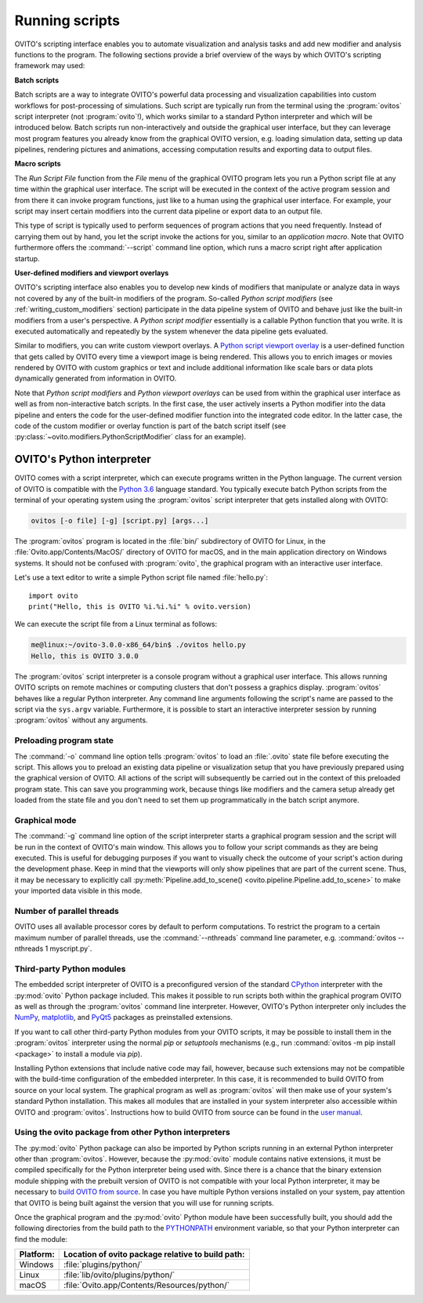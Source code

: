 .. _scripting_running:

==================================
Running scripts
==================================

OVITO's scripting interface enables you to automate visualization and analysis tasks and add new modifier and analysis 
functions to the program. The following sections provide a brief overview of the ways by which OVITO's scripting framework may used:

**Batch scripts** 

Batch scripts are a way to integrate OVITO's powerful data processing and visualization capabilities into custom
workflows for post-processing of simulations. Such script are typically run from the terminal using the :program:`ovitos` 
script interpreter (not :program:`ovito`!), which works similar to a standard Python interpreter and which will be introduced below. 
Batch scripts run non-interactively and outside the graphical user interface, but they can leverage most program features
you already know from the graphical OVITO version, e.g. loading simulation data, setting up data pipelines, rendering pictures and animations,
accessing computation results and exporting data to output files.
 
**Macro scripts** 

The *Run Script File* function from the *File* menu of the graphical OVITO program lets you run a Python script file at any time
within the graphical user interface. The script will be executed in the context of the active program session and 
from there it can invoke program functions, just like to a human using the graphical user interface. 
For example, your script may insert certain modifiers into the current data pipeline or export data to an output file. 

This type of script is typically used to perform sequences of program actions that you need frequently. 
Instead of carrying them out by hand, you let the script invoke the actions for you, similar to an *application macro*. 
Note that OVITO furthermore offers the :command:`--script` command line option, which runs a macro script right after application startup.

**User-defined modifiers and viewport overlays** 

OVITO's scripting interface also enables you to develop new kinds of modifiers that manipulate or analyze data 
in ways not covered by any of the built-in modifiers of the program. So-called *Python script modifiers* (see :ref:`writing_custom_modifiers` section) 
participate in the data pipeline system of OVITO and behave just like the built-in modifiers from a user's perspective. 
A *Python script modifier* essentially is a callable Python function that you write. It is executed automatically and repeatedly by the 
system whenever the data pipeline gets evaluated. 

Similar to modifiers, you can write custom viewport overlays. A `Python script viewport overlay <../../viewport_overlays.python_script.html>`__ is a 
user-defined function that gets called by OVITO every time a viewport image is being rendered. This allows you to enrich images or movies rendered by 
OVITO with custom graphics or text and include additional information like scale bars or data plots dynamically generated from information in OVITO.

Note that *Python script modifiers* and *Python viewport overlays* can be used from within the graphical user interface 
as well as from non-interactive batch scripts. In the first case, the user actively inserts a Python modifier into the
data pipeline and enters the code for the user-defined modifier function into the integrated code editor. In the latter case,
the code of the custom modifier or overlay function is part of the batch script itself (see :py:class:`~ovito.modifiers.PythonScriptModifier` class for an example).


OVITO's Python interpreter
----------------------------------

OVITO comes with a script interpreter, which can execute programs written in the Python language.
The current version of OVITO is compatible with the `Python 3.6 <https://docs.python.org/3.6/>`__ language standard. 
You typically execute batch Python scripts from the terminal of your operating system using the :program:`ovitos` script interpreter that gets installed 
along with OVITO:

.. code-block:: shell-session

	ovitos [-o file] [-g] [script.py] [args...]
	
The :program:`ovitos` program is located in the :file:`bin/` subdirectory of OVITO for Linux, in the 
:file:`Ovito.app/Contents/MacOS/` directory of OVITO for macOS, and in the main application directory 
on Windows systems. It should not be confused with :program:`ovito`, the graphical program with an 
interactive user interface.

Let's use a text editor to write a simple Python script file named :file:`hello.py`::

	import ovito
	print("Hello, this is OVITO %i.%i.%i" % ovito.version)

We can execute the script file from a Linux terminal as follows:

.. code-block:: shell-session

	me@linux:~/ovito-3.0.0-x86_64/bin$ ./ovitos hello.py
	Hello, this is OVITO 3.0.0
	
The :program:`ovitos` script interpreter is a console program without a graphical user interface.
This allows running OVITO scripts on remote machines or computing clusters that don't possess a graphics display. 
:program:`ovitos` behaves like a regular Python interpreter. Any command line arguments following the 
script's name are passed to the script via the ``sys.argv`` variable. Furthermore, it is possible to start 
an interactive interpreter session by running :program:`ovitos` without any arguments.

.. _preloading_program_state:

Preloading program state
^^^^^^^^^^^^^^^^^^^^^^^^^^^^^^^

The :command:`-o` command line option tells :program:`ovitos` to load an :file:`.ovito` state file before executing the
script. This allows you to preload an existing data pipeline or visualization setup that you have 
previously prepared using the graphical version of OVITO. All actions of the script will subsequently be carried out in the context of this preloaded program state. 
This can save you programming work, because things like modifiers and the camera setup already get loaded from the state file and 
you don't need to set them up programmatically in the batch script anymore.

Graphical mode
^^^^^^^^^^^^^^^^^^^^^^^^^^^^^^^^^^^^

The :command:`-g` command line option of the script interpreter starts a graphical program session and the script
will be run in the context of OVITO's main window. This allows you to follow your script commands as they are being 
executed. This is useful for debugging purposes if you want to visually check the outcome of your script's action during the 
development phase. Keep in mind that the viewports will only show pipelines that are part of the current scene. 
Thus, it may be necessary to explicitly call :py:meth:`Pipeline.add_to_scene() <ovito.pipeline.Pipeline.add_to_scene>`
to make your imported data visible in this mode.

Number of parallel threads
^^^^^^^^^^^^^^^^^^^^^^^^^^^^^^^^^^^^^^^^^^^^^^^^^^^^^^^^^^

OVITO uses all available processor cores by default to perform computations. To restrict the program
to a certain maximum number of parallel threads, use the :command:`--nthreads` command line parameter, e.g. :command:`ovitos --nthreads 1 myscript.py`.

Third-party Python modules
^^^^^^^^^^^^^^^^^^^^^^^^^^^^^^^^^^^^^^^^^^^^^^^^^^^^^^^^^^

The embedded script interpreter of OVITO is a preconfigured version of the standard `CPython <https://en.wikipedia.org/wiki/CPython>`__ interpreter with the
:py:mod:`ovito` Python package included. This makes it possible to run scripts both within the graphical program OVITO as well as through the :program:`ovitos`
command line interpreter. However, OVITO's Python interpreter only includes the `NumPy <http://www.numpy.org/>`__, `matplotlib <http://matplotlib.org/>`__, 
and `PyQt5 <http://pyqt.sourceforge.net/Docs/PyQt5/>`__ packages as preinstalled extensions.

If you want to call other third-party Python modules from your OVITO scripts, it may be possible to install them in the 
:program:`ovitos` interpreter using the normal *pip* or *setuptools* mechanisms 
(e.g., run :command:`ovitos -m pip install <package>` to install a module via *pip*).

Installing Python extensions that include native code may fail, however, because such extensions may not be compatible 
with the build-time configuration of the embedded interpreter. In this case, it is recommended to build OVITO from source on your local 
system. The graphical program as well as :program:`ovitos` will then make use of your system's standard Python installation.
This makes all modules that are installed in your system interpreter also accessible within OVITO and :program:`ovitos`.
Instructions how to build OVITO from source can be found in the `user manual <http://www.ovito.org/manual/development.html>`__.

Using the ovito package from other Python interpreters
^^^^^^^^^^^^^^^^^^^^^^^^^^^^^^^^^^^^^^^^^^^^^^^^^^^^^^^^^^^^^^^^^^^^^^

The :py:mod:`ovito` Python package can also be imported by Python scripts running in an external Python interpreter other than :program:`ovitos`. 
However, because the :py:mod:`ovito` module contains native extensions, it must be compiled specifically for the Python interpreter being used with. 
Since there is a chance that the binary extension module shipping with the prebuilt version of OVITO is not compatible 
with your local Python interpreter, it may be necessary to `build OVITO from source <http://www.ovito.org/manual/development.html>`__.
In case you have multiple Python versions installed on your system, pay attention that OVITO is being built against the 
version that you will use for running scripts.

Once the graphical program and the :py:mod:`ovito` Python module have been successfully built, 
you should add the following directories from the build path to the `PYTHONPATH <https://docs.python.org/3/using/cmdline.html#envvar-PYTHONPATH>`__ 
environment variable, so that your Python interpreter can find the module:

=============== ===========================================================
Platform:        Location of ovito package relative to build path:
=============== ===========================================================
Windows         :file:`plugins/python/`
Linux           :file:`lib/ovito/plugins/python/`
macOS           :file:`Ovito.app/Contents/Resources/python/`
=============== ===========================================================

